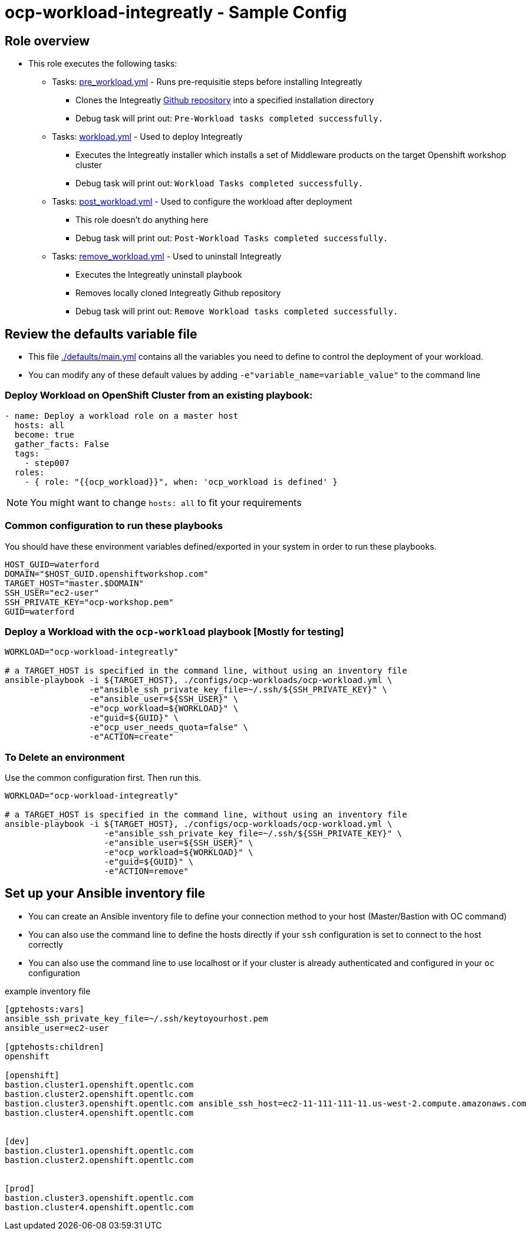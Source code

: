 = ocp-workload-integreatly - Sample Config

== Role overview

* This role executes the following tasks:
** Tasks: link:./tasks/pre_workload.yml[pre_workload.yml] - Runs pre-requisitie steps before installing Integreatly
*** Clones the Integreatly https://github.com/integr8ly/installation[Github repository] into a specified installation directory
*** Debug task will print out: `Pre-Workload tasks completed successfully.`

** Tasks: link:./tasks/workload.yml[workload.yml] - Used to deploy Integreatly
*** Executes the Integreatly installer which installs a set of Middleware products on the target Openshift workshop cluster
*** Debug task will print out: `Workload Tasks completed successfully.`

** Tasks: link:./tasks/post_workload.yml[post_workload.yml] - Used to
 configure the workload after deployment
*** This role doesn't do anything here
*** Debug task will print out: `Post-Workload Tasks completed successfully.`

** Tasks: link:./tasks/remove_workload.yml[remove_workload.yml] - Used to
 uninstall Integreatly
*** Executes the Integreatly uninstall playbook
*** Removes locally cloned Integreatly Github repository
*** Debug task will print out: `Remove Workload tasks completed successfully.`

== Review the defaults variable file

* This file link:./defaults/main.yml[./defaults/main.yml] contains all the variables you
 need to define to control the deployment of your workload.

* You can modify any of these default values by adding
`-e"variable_name=variable_value"` to the command line

=== Deploy Workload on OpenShift Cluster from an existing playbook:

[source,yaml]
----
- name: Deploy a workload role on a master host
  hosts: all
  become: true
  gather_facts: False
  tags:
    - step007
  roles:
    - { role: "{{ocp_workload}}", when: 'ocp_workload is defined' }

----
NOTE: You might want to change `hosts: all` to fit your requirements


=== Common configuration to run these playbooks
You should have these environment variables defined/exported in your system in order
to run these playbooks.

----
HOST_GUID=waterford
DOMAIN="$HOST_GUID.openshiftworkshop.com"
TARGET_HOST="master.$DOMAIN"
SSH_USER="ec2-user"
SSH_PRIVATE_KEY="ocp-workshop.pem"
GUID=waterford
----

=== Deploy a Workload with the `ocp-workload` playbook [Mostly for testing]
----
WORKLOAD="ocp-workload-integreatly"

# a TARGET_HOST is specified in the command line, without using an inventory file
ansible-playbook -i ${TARGET_HOST}, ./configs/ocp-workloads/ocp-workload.yml \
                 -e"ansible_ssh_private_key_file=~/.ssh/${SSH_PRIVATE_KEY}" \
                 -e"ansible_user=${SSH_USER}" \
                 -e"ocp_workload=${WORKLOAD}" \
                 -e"guid=${GUID}" \
                 -e"ocp_user_needs_quota=false" \
                 -e"ACTION=create"
----

=== To Delete an environment
Use the common configuration first. Then run this.

----
WORKLOAD="ocp-workload-integreatly"

# a TARGET_HOST is specified in the command line, without using an inventory file
ansible-playbook -i ${TARGET_HOST}, ./configs/ocp-workloads/ocp-workload.yml \
                    -e"ansible_ssh_private_key_file=~/.ssh/${SSH_PRIVATE_KEY}" \
                    -e"ansible_user=${SSH_USER}" \
                    -e"ocp_workload=${WORKLOAD}" \
                    -e"guid=${GUID}" \
                    -e"ACTION=remove"
----

== Set up your Ansible inventory file

* You can create an Ansible inventory file to define your connection
 method to your host (Master/Bastion with OC command)

* You can also use the command line to define the hosts directly if your `ssh`
 configuration is set to connect to the host correctly

* You can also use the command line to use localhost or if your cluster is
 already authenticated and configured in your `oc` configuration
[source, ini]

.example inventory file
----
[gptehosts:vars]
ansible_ssh_private_key_file=~/.ssh/keytoyourhost.pem
ansible_user=ec2-user

[gptehosts:children]
openshift

[openshift]
bastion.cluster1.openshift.opentlc.com
bastion.cluster2.openshift.opentlc.com
bastion.cluster3.openshift.opentlc.com ansible_ssh_host=ec2-11-111-111-11.us-west-2.compute.amazonaws.com
bastion.cluster4.openshift.opentlc.com


[dev]
bastion.cluster1.openshift.opentlc.com
bastion.cluster2.openshift.opentlc.com


[prod]
bastion.cluster3.openshift.opentlc.com
bastion.cluster4.openshift.opentlc.com
----
